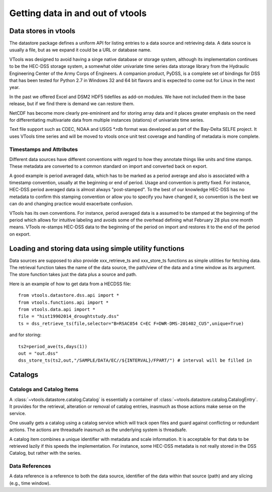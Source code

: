 Getting data in and out of vtools
====================================

Data stores in vtools
---------------------
The datastore package defines a uniform API for listing entries to a data source and retrieving data. A data source is usually a file, but as we expand it could be a URL or database name. 

VTools was designed to avoid having a singe native database or storage system, although
its implementation continues to be the HEC-DSS storage system, a somewhat older univariate time series data storage library from the Hydraulic Engineering Center of the Army Corps of Engineers. A companion product, PyDSS, is a complete set of bindings for DSS that has been tested for Python 2.7 in Windows 32 and 64 bit flavors and is expected to come out for Linux in the next year.

In the past we offered Excel and DSM2 HDF5 tidefiles as add-on modules. We have not included them in the base release, but if we find there is demand we can restore them.

NetCDF has become more clearly pre-emininent and for storing
array data and it places greater emphasis on the need for differentiating
multivariate data from multiple instances (stations) of univariate time series.

Text file support such as CDEC, NOAA and USGS *.rdb format was developed as part of the Bay-Delta SELFE project. It uses VTools time series and will be moved to vtools once 
unit test coverage and handling of metadata is more complete.


Timestamps and Attributes
^^^^^^^^^^^^^^^^^^^^^^^^^
Different data sources have different conventions with regard to how they annotate 
things like units and time stamps. These metadata are converted to a common standard on import and 
converted back on export.

A good example is period averaged data, which has to be marked as a period average and
also is associated with a timestamp convention, usually  at the beginning or end of period. Usage and convention is pretty fixed. For instance, HEC-DSS period averaged data is almost always "post-stamped". To the best of our knowledge HEC-DSS has no metadata to confirm this stamping convention or allow you to specify you have changed it, so convention is the best we can do and changing practice would exacerbate
confusion.

VTools has its own conventions. For instance, period averaged data is a assumed to be stamped at the beginning of the period which allows for intuitive labeling
and avoids some of the overhead defining what February 28 plus one month means. VTools re-stamps HEC-DSS data to the beginning of the period on import and restores it to the end of the period on export.


Loading and storing data using simple utility functions
---------------------------------------------------------

Data sources are supposed to also provide xxx_retrieve_ts and xxx_store_ts functions as
simple utilities for fetching data. The retrieval function takes the name of the
data source, the path/view of the data and a time window as its argument. The store 
function takes just the data plus a source and path.

Here is an example of how to get data from a HECDSS file::

    from vtools.datastore.dss.api import *
    from vtools.functions.api import *
    from vtools.data.api import *
    file = "hist19902014_droughtstudy.dss"
    ts = dss_retrieve_ts(file,selector="B=RSAC054 C=EC F=DWR-DMS-201402_CU5",unique=True)

and for storing::

    ts2=period_ave(ts,days(1))
    out = "out.dss"
    dss_store_ts(ts2,out,"/SAMPLE/DATA/EC//${INTERVAL}/FPART/") # interval will be filled in

Catalogs
--------
    
Catalogs and Catalog Items
^^^^^^^^^^^^^^^^^^^^^^^^^^
A :class:`~vtools.datastore.catalog.Catalog`  is essentially a container of :class:`~vtools.datastore.catalog.CatalogEntry`. It
provides for the retrieval, alteration or removal of catalog entries, inasmuch as those actions make sense on the service.

One usually gets a catalog using a catalog service which will track 
open files and guard against conflicting or redundant actions. The
actions are threadsafe inasmuch as the underlying system is threadsafe.

A catalog item combines a unique identifier with metadata and scale information. It is acceptable for that data to be retrieved lazily if
this speeds the implementation. For instance, some HEC-DSS metadata is
not really stored in the DSS Catalog, but rather with the series.

Data References
^^^^^^^^^^^^^^^
A data reference is a reference to both the data source, identifier of the data within
that source (path) and any slicing (e.g., time window).



